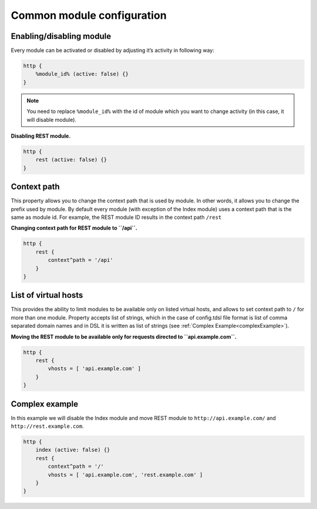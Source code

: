 Common module configuration
-------------------------------

Enabling/disabling module
^^^^^^^^^^^^^^^^^^^^^^^^^^^^^^^^^^^^^^

Every module can be activated or disabled by adjusting it’s activity in following way:

.. code:: DSL

   http {
       %module_id% (active: false) {}
   }

.. Note::

   You need to replace ``%module_id%`` with the id of module which you want to change activity (in this case, it will disable module).

**Disabling REST module.**

.. code:: DSL

   http {
       rest (active: false) {}
   }

Context path
^^^^^^^^^^^^^^^^^^^

This property allows you to change the context path that is used by module. In other words, it allows you to change the prefix used by module. By default every module (with exception of the Index module) uses a context path that is the same as module id. For example, the REST module ID results in the context path ``/rest``

**Changing context path for REST module to ``/api``.**

.. code:: dsl

   http {
       rest {
           context^path = '/api'
       }
   }


List of virtual hosts
^^^^^^^^^^^^^^^^^^^^^^^^^^^^^^^^^^^^^^

This provides the ability to limit modules to be available only on listed virtual hosts, and allows to set context path to ``/`` for more than one module. Property accepts list of strings, which in the case of config.tdsl file format is list of comma separated domain names and in DSL it is written as list of strings (see :ref:`Complex Example<complexExample>`).

**Moving the REST module to be available only for requests directed to ``api.example.com``.**

.. code:: dsl

   http {
       rest {
           vhosts = [ 'api.example.com' ]
       }
   }

.. _complexExample:

Complex example
^^^^^^^^^^^^^^^^^^^

In this example we will disable the Index module and move REST module to ``http://api.example.com/`` and ``http://rest.example.com``.

.. code:: dsl

   http {
       index (active: false) {}
       rest {
           context^path = '/'
           vhosts = [ 'api.example.com', 'rest.example.com' ]
       }
   }
